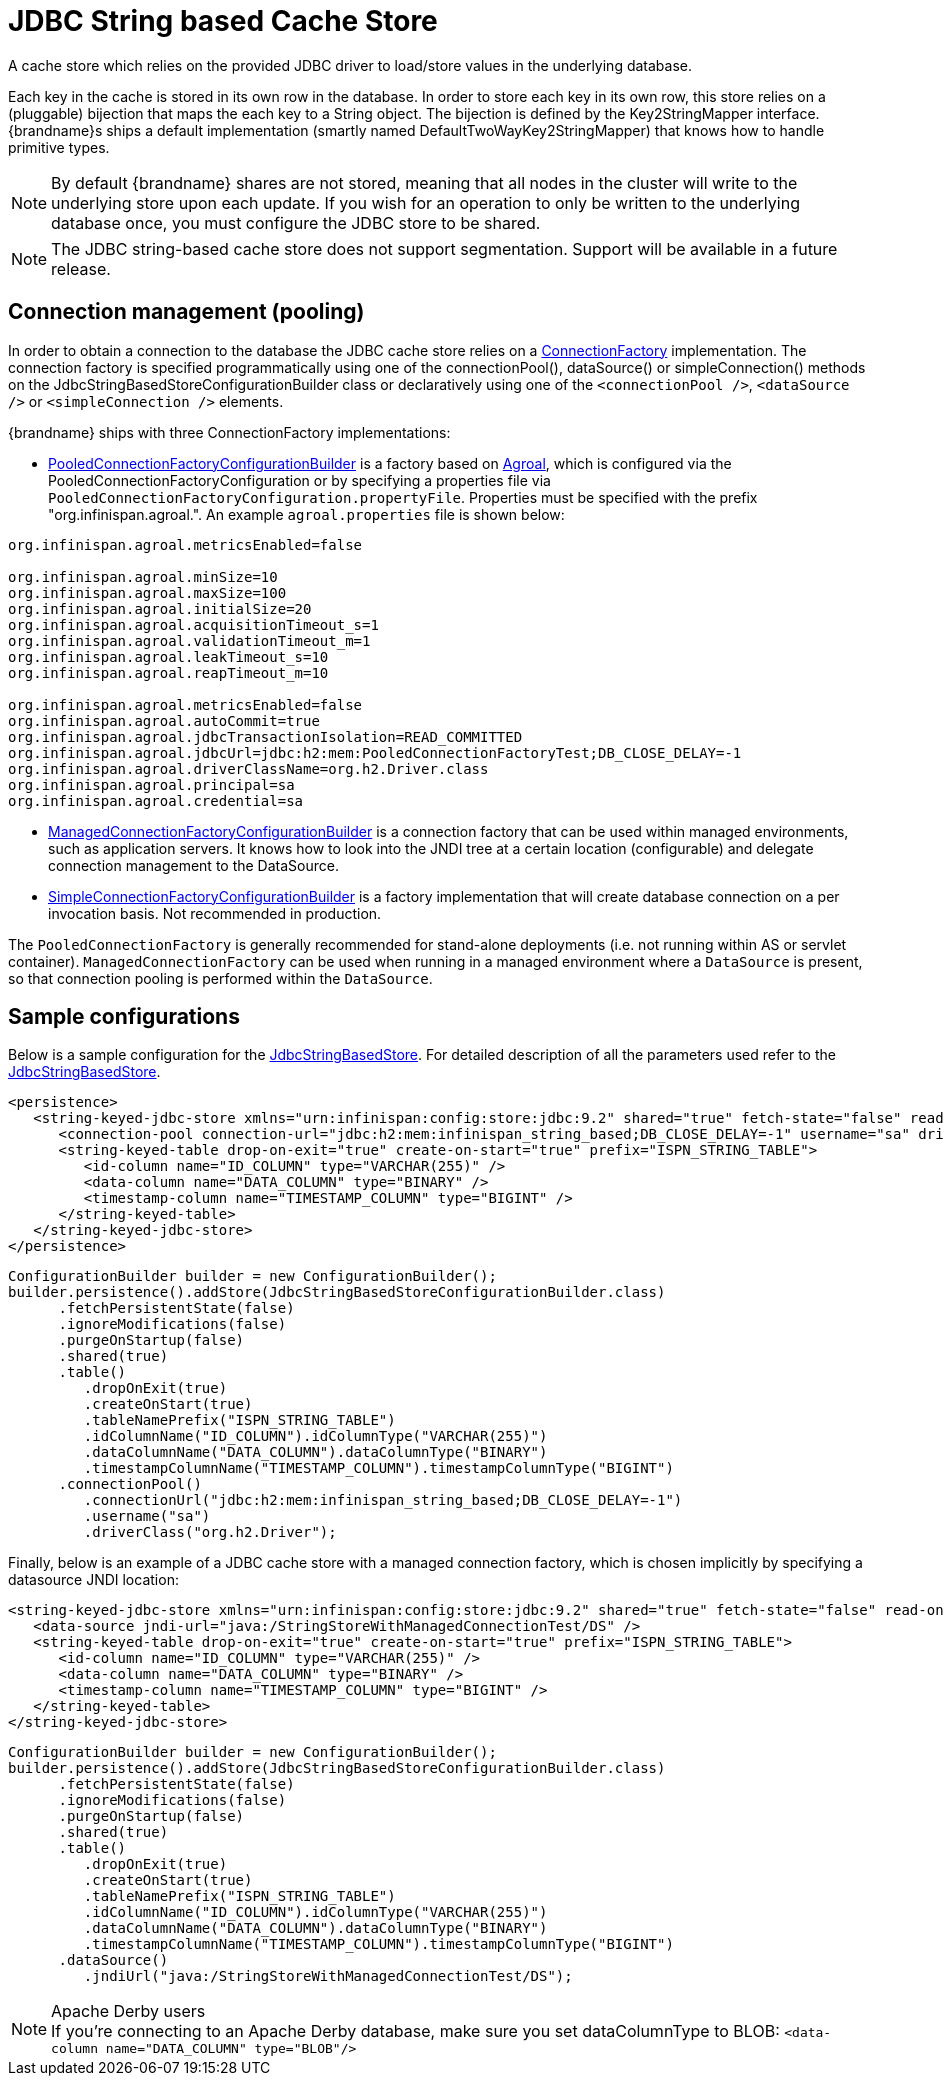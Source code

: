 [[jdbc_cache_store]]
= JDBC String based Cache Store
A cache store which relies on the provided JDBC driver to load/store values in the underlying database.

Each key in the cache is stored in its own row in the database. In order to store each key in its own row, this store relies
on a (pluggable) bijection that maps the each key to a String object. The bijection is defined by the Key2StringMapper interface.
{brandname}s ships a default implementation (smartly named DefaultTwoWayKey2StringMapper) that knows how to handle primitive types.

[NOTE]
====
By default {brandname} shares are not stored, meaning that all nodes in the cluster will write to the underlying store upon each update.
If you wish for an operation to only be written to the underlying database once, you must configure the JDBC store to be shared.
====

//Exclude segmentation from productized docs.
ifndef::productized[]
[NOTE]
====
The JDBC string-based cache store does not support segmentation. Support will
be available in a future release.
====
endif::productized[]

== Connection management (pooling)
In order to obtain a connection to the database the JDBC cache store relies on a link:{javadocroot}/org/infinispan/persistence/jdbc/connectionfactory/ConnectionFactory.html[ConnectionFactory]
implementation. The connection factory is specified programmatically using one of the connectionPool(), dataSource()
or simpleConnection() methods on the JdbcStringBasedStoreConfigurationBuilder class or declaratively using one of the
`<connectionPool />`, `<dataSource />` or `<simpleConnection />` elements.

{brandname} ships with three ConnectionFactory implementations:


* link:{javadocroot}/org/infinispan/persistence/jdbc/configuration/PooledConnectionFactoryConfigurationBuilder.html[PooledConnectionFactoryConfigurationBuilder]
is a factory based on link:https://agroal.github.io/[Agroal], which is configured via the PooledConnectionFactoryConfiguration or
by specifying a properties file via `PooledConnectionFactoryConfiguration.propertyFile`. Properties must be specified with
the prefix "org.infinispan.agroal.". An example `agroal.properties` file is shown below:

[source,properties]
----
org.infinispan.agroal.metricsEnabled=false

org.infinispan.agroal.minSize=10
org.infinispan.agroal.maxSize=100
org.infinispan.agroal.initialSize=20
org.infinispan.agroal.acquisitionTimeout_s=1
org.infinispan.agroal.validationTimeout_m=1
org.infinispan.agroal.leakTimeout_s=10
org.infinispan.agroal.reapTimeout_m=10

org.infinispan.agroal.metricsEnabled=false
org.infinispan.agroal.autoCommit=true
org.infinispan.agroal.jdbcTransactionIsolation=READ_COMMITTED
org.infinispan.agroal.jdbcUrl=jdbc:h2:mem:PooledConnectionFactoryTest;DB_CLOSE_DELAY=-1
org.infinispan.agroal.driverClassName=org.h2.Driver.class
org.infinispan.agroal.principal=sa
org.infinispan.agroal.credential=sa

----

*  link:{javadocroot}/org/infinispan/persistence/jdbc/configuration/ManagedConnectionFactoryConfigurationBuilder.html[ManagedConnectionFactoryConfigurationBuilder]
is a connection factory that can be used within managed environments, such as application servers. It knows how to look
into the JNDI tree at a certain location (configurable) and delegate connection management to the DataSource.

*  link:{javadocroot}/org/infinispan/persistence/jdbc/configuration/SimpleConnectionFactoryConfigurationBuilder.html[SimpleConnectionFactoryConfigurationBuilder]
is a factory implementation that will create database connection on a per invocation basis. Not recommended in production.

The `PooledConnectionFactory` is generally recommended for stand-alone deployments (i.e. not running within AS or servlet container).
`ManagedConnectionFactory` can be used when running in a managed environment where a `DataSource` is present, so that
connection pooling is performed within the `DataSource`.

== Sample configurations

Below is a sample configuration for the link:{javadocroot}/org/infinispan/persistence/jdbc/stringbased/JdbcStringBasedStore.html[JdbcStringBasedStore].
For detailed description of all the parameters used refer to the link:{javadocroot}/org/infinispan/persistence/jdbc/stringbased/JdbcStringBasedStore.html[JdbcStringBasedStore].

[source,xml]
----
<persistence>
   <string-keyed-jdbc-store xmlns="urn:infinispan:config:store:jdbc:9.2" shared="true" fetch-state="false" read-only="false" purge="false">
      <connection-pool connection-url="jdbc:h2:mem:infinispan_string_based;DB_CLOSE_DELAY=-1" username="sa" driver="org.h2.Driver"/>
      <string-keyed-table drop-on-exit="true" create-on-start="true" prefix="ISPN_STRING_TABLE">
         <id-column name="ID_COLUMN" type="VARCHAR(255)" />
         <data-column name="DATA_COLUMN" type="BINARY" />
         <timestamp-column name="TIMESTAMP_COLUMN" type="BIGINT" />
      </string-keyed-table>
   </string-keyed-jdbc-store>
</persistence>

----

[source,java]
----

ConfigurationBuilder builder = new ConfigurationBuilder();
builder.persistence().addStore(JdbcStringBasedStoreConfigurationBuilder.class)
      .fetchPersistentState(false)
      .ignoreModifications(false)
      .purgeOnStartup(false)
      .shared(true)
      .table()
         .dropOnExit(true)
         .createOnStart(true)
         .tableNamePrefix("ISPN_STRING_TABLE")
         .idColumnName("ID_COLUMN").idColumnType("VARCHAR(255)")
         .dataColumnName("DATA_COLUMN").dataColumnType("BINARY")
         .timestampColumnName("TIMESTAMP_COLUMN").timestampColumnType("BIGINT")
      .connectionPool()
         .connectionUrl("jdbc:h2:mem:infinispan_string_based;DB_CLOSE_DELAY=-1")
         .username("sa")
         .driverClass("org.h2.Driver");

----

Finally, below is an example of a JDBC cache store with a managed connection factory, which is chosen implicitly by specifying a datasource JNDI location:

[source,xml]
----

<string-keyed-jdbc-store xmlns="urn:infinispan:config:store:jdbc:9.2" shared="true" fetch-state="false" read-only="false" purge="false">
   <data-source jndi-url="java:/StringStoreWithManagedConnectionTest/DS" />
   <string-keyed-table drop-on-exit="true" create-on-start="true" prefix="ISPN_STRING_TABLE">
      <id-column name="ID_COLUMN" type="VARCHAR(255)" />
      <data-column name="DATA_COLUMN" type="BINARY" />
      <timestamp-column name="TIMESTAMP_COLUMN" type="BIGINT" />
   </string-keyed-table>
</string-keyed-jdbc-store>

----

[source,java]
----

ConfigurationBuilder builder = new ConfigurationBuilder();
builder.persistence().addStore(JdbcStringBasedStoreConfigurationBuilder.class)
      .fetchPersistentState(false)
      .ignoreModifications(false)
      .purgeOnStartup(false)
      .shared(true)
      .table()
         .dropOnExit(true)
         .createOnStart(true)
         .tableNamePrefix("ISPN_STRING_TABLE")
         .idColumnName("ID_COLUMN").idColumnType("VARCHAR(255)")
         .dataColumnName("DATA_COLUMN").dataColumnType("BINARY")
         .timestampColumnName("TIMESTAMP_COLUMN").timestampColumnType("BIGINT")
      .dataSource()
         .jndiUrl("java:/StringStoreWithManagedConnectionTest/DS");

----

.Apache Derby users
NOTE: If you're connecting to an Apache Derby database, make sure you set dataColumnType to BLOB: `<data-column name="DATA_COLUMN" type="BLOB"/>`
